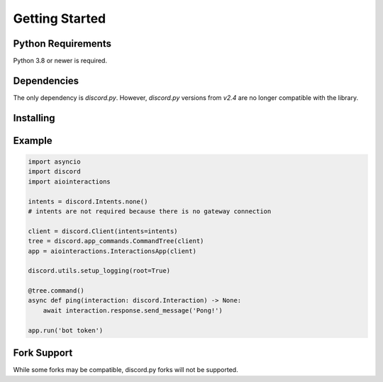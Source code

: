Getting Started
===============

Python Requirements
-------------------
Python 3.8 or newer is required.


Dependencies
------------
The only dependency is `discord.py`. However, `discord.py` versions from `v2.4` are no longer compatible with the library.


Installing
----------


.. tabs::

  .. group-tab:: Linux/MacOS

    .. code:: shell

        $ python -m pip install -U aiointeractions

  .. group-tab:: Windows

    .. code:: shell

        $ py -m pip install -U aiointeractions


Example
-------

.. code:: py

    import asyncio
    import discord
    import aiointeractions

    intents = discord.Intents.none()
    # intents are not required because there is no gateway connection

    client = discord.Client(intents=intents)
    tree = discord.app_commands.CommandTree(client)
    app = aiointeractions.InteractionsApp(client)

    discord.utils.setup_logging(root=True)

    @tree.command()
    async def ping(interaction: discord.Interaction) -> None:
        await interaction.response.send_message('Pong!')

    app.run('bot token')


Fork Support
------------
While some forks may be compatible, discord.py forks will not be supported.
